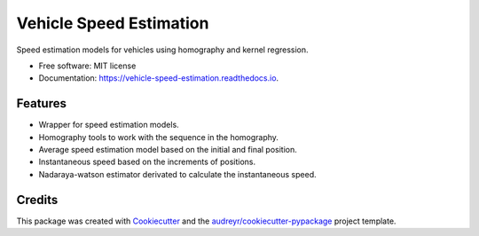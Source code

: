 ========================
Vehicle Speed Estimation
========================


.. image:: https://img.shields.io/pypi/v/vehicle_speed_estimation.svg
        :target: https://pypi.python.org/pypi/vehicle_speed_estimation

.. image:: https://img.shields.io/travis/rubeneu/vehicle_speed_estimation.svg
        :target: https://travis-ci.com/rubeneu/vehicle_speed_estimation

.. image:: https://readthedocs.org/projects/vehicle-speed-estimation/badge/?version=latest
        :target: https://vehicle-speed-estimation.readthedocs.io/en/latest/?version=latest
        :alt: Documentation Status



Speed estimation models for vehicles using homography and kernel regression.


* Free software: MIT license
* Documentation: https://vehicle-speed-estimation.readthedocs.io.


Features
--------

* Wrapper for speed estimation models.
* Homography tools to work with the sequence in the homography.
* Average speed estimation model based on the initial and final position.
* Instantaneous speed based on the increments of positions.
* Nadaraya-watson estimator derivated to calculate the instantaneous speed.

Credits
-------

This package was created with Cookiecutter_ and the `audreyr/cookiecutter-pypackage`_ project template.

.. _Cookiecutter: https://github.com/audreyr/cookiecutter
.. _`audreyr/cookiecutter-pypackage`: https://github.com/audreyr/cookiecutter-pypackage
